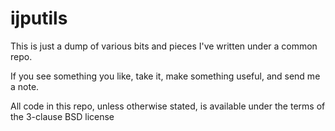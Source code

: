 * ijputils

This is just a dump of various bits and pieces I've written under a
common repo.

If you see something you like, take it, make something useful, and
send me a note.

All code in this repo, unless otherwise stated, is available under the
terms of the 3-clause BSD license

